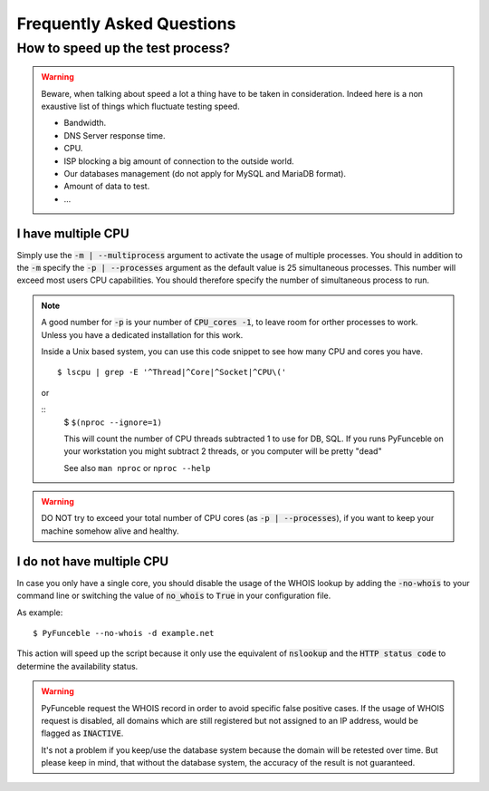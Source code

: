 Frequently Asked Questions
==========================

How to speed up the test process?
---------------------------------

.. warning::
    Beware, when talking about speed a lot a thing have to be taken in consideration.
    Indeed here is a non exaustive list of things which fluctuate testing speed.

    * Bandwidth.
    * DNS Server response time.
    * CPU.
    * ISP blocking a big amount of connection to the outside world.
    * Our databases management (do not apply for MySQL and MariaDB format).
    * Amount of data to test.
    * ...

I have multiple CPU
^^^^^^^^^^^^^^^^^^^

Simply use the :code:`-m | --multiprocess` argument to activate
the usage of multiple processes.
You should in addition to the :code:`-m` specify the :code:`-p | --processes`
argument as the default value is 25 simultaneous processes. This number will 
exceed most users CPU capabilities. You should therefore specify the number of 
simultaneous process to run.

.. note::
    A good number for :code:`-p` is your number of :code:`CPU_cores -1`, to leave room for orther processes to work.
    Unless you have a dedicated installation for this work.


    Inside a Unix based system, you can use this code snippet to see how many CPU and cores you have.

    ::

        $ lscpu | grep -E '^Thread|^Core|^Socket|^CPU\('
    
    or
    
    ::
	$ ``$(nproc --ignore=1)``
	
	This will count the number of CPU threads subtracted 1 to use for DB, 
	SQL. If you runs PyFunceble on your workstation you might subtract 2 
	threads, or you computer will be pretty "dead"
	
	See also ``man nproc`` or ``nproc --help``

.. warning::
    DO NOT try to exceed your total number of CPU cores (as :code:`-p | --processes`),
    if you want to keep your machine somehow alive and healthy.

I do not have multiple CPU
^^^^^^^^^^^^^^^^^^^^^^^^^^

In case you only have a single core, you should disable the usage of
the WHOIS lookup by adding the :code:`-no-whois` to your command line
or switching the value of :code:`no_whois` to :code:`True` in your
configuration file.

As example:

::

    $ PyFunceble --no-whois -d example.net


This action will speed up the script because it only
use the equivalent of :code:`nslookup` and the
:code:`HTTP status code` to determine the availability status.

.. warning::

    PyFunceble request the WHOIS record in order to avoid specific false 
    positive cases.
    If the usage of WHOIS request is disabled, all domains which are still 
    registered but not assigned to an IP address, would be flagged as 
    :code:`INACTIVE`.

    It's not a problem if you keep/use the database system because the domain 
    will be retested over time.
    But please keep in mind, that without the database system, the accuracy 
    of the result is not guaranteed.
